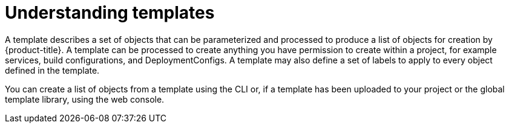 // Module included in the following assemblies:
//
// * openshift_images/using-templates.adoc

[id="templates-overview_{context}"]
= Understanding templates

A template describes a set of objects that can be parameterized and processed to
produce a list of objects for creation by {product-title}. A template can be
processed to create anything you have permission to create within a project, for
example services, build configurations, and DeploymentConfigs. A
template may also define a set of labels to apply to every object defined in the
template.

You can create a list of objects from a template using the CLI or, if a
template has been uploaded to your project or the
global template library, using the web console.

//.Additional resources
//For a curated set of templates, see the
//link:https://github.com/openshift/library[OpenShift ImageStreams and Templates
//library].
